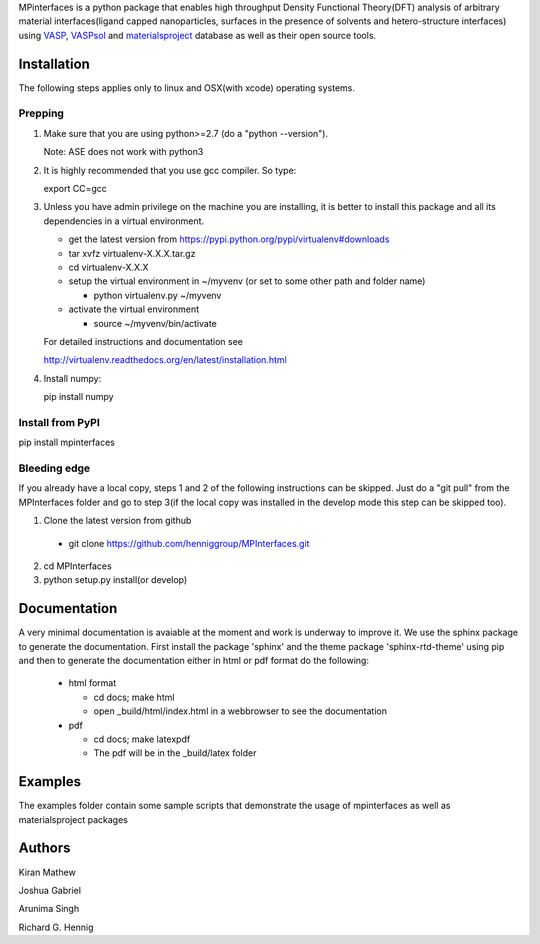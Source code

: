 MPinterfaces is a python package that enables high throughput Density
Functional Theory(DFT) analysis of arbitrary material interfaces(ligand capped
nanoparticles, surfaces in the presence of solvents and hetero-structure
interfaces) using VASP_, VASPsol_ and materialsproject_ database as well
as their open source tools.

.. _materialsproject: https://github.com/materialsproject

.. _VASPsol: https://github.com/henniggroup/VASPsol

.. _VASP: http://www.vasp.at/

   
Installation
==============

The following steps applies only to linux and OSX(with xcode) operating systems.

Prepping
-------------

1. Make sure that you are using python>=2.7 (do a "python --version").

   Note: ASE does not work with python3

2. It is highly recommended that you use gcc compiler. So type::

   export CC=gcc

3. Unless you have admin privilege on the machine you are installing, it is
   better to install this package and all its dependencies in a virtual environment.

   - get the latest version from https://pypi.python.org/pypi/virtualenv#downloads
   
   - tar xvfz virtualenv-X.X.X.tar.gz
   
   - cd virtualenv-X.X.X
   
   - setup the virtual environment in ~/myvenv (or set to some other path and folder name)
     
     * python virtualenv.py ~/myvenv
       
   -  activate the virtual environment

      * source ~/myvenv/bin/activate
   
   For detailed instructions and documentation see

   http://virtualenv.readthedocs.org/en/latest/installation.html

4. Install numpy::

   pip install numpy


Install from PyPI
-------------------

pip install mpinterfaces


Bleeding edge
-------------

If you already have a local copy, steps 1 and 2 of the following instructions
can be skipped. Just do a "git pull" from the MPInterfaces folder and go to
step 3(if the local copy was installed in the develop mode this step can be skipped too).

1. Clone the latest version from github

  - git clone https://github.com/henniggroup/MPInterfaces.git
  
2. cd MPInterfaces
	
3. python setup.py install(or develop)

  
Documentation
==============

A very minimal documentation is avaiable at the moment and work is underway
to improve it. We use the sphinx package to generate the documentation.
First install the package 'sphinx' and the theme package 'sphinx-rtd-theme'
using pip and then to generate the documentation either in html or pdf format
do the following:

  * html format
    
    - cd docs; make html

    - open _build/html/index.html in a webbrowser to see the documentation

  * pdf

    - cd docs; make latexpdf

    - The pdf will be in the _build/latex folder 

      
Examples
==========

The examples folder contain some sample scripts that demonstrate the
usage of mpinterfaces as well as materialsproject packages


Authors
=========
   
Kiran Mathew
	
Joshua Gabriel

Arunima Singh

Richard G. Hennig

